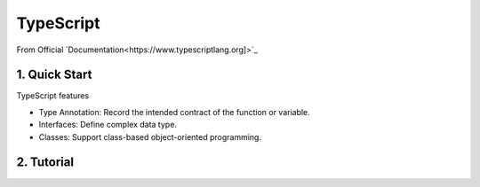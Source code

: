 *******************************
TypeScript
*******************************
From Official `Documentation<https://www.typescriptlang.org]>`_

1. Quick Start
===============
TypeScript features

- Type Annotation: Record the intended contract of the function or variable.
- Interfaces: Define complex data type.
- Classes: Support class-based object-oriented programming.

2. Tutorial
=================
